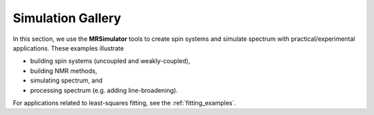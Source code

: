 .. _example_gallery:

==================
Simulation Gallery
==================

In this section, we use the **MRSimulator** tools to create spin systems and
simulate spectrum with practical/experimental applications. These examples illustrate

- building spin systems (uncoupled and weakly-coupled),
- building NMR methods,
- simulating spectrum, and
- processing spectrum (e.g. adding line-broadening).

For applications related to least-squares fitting, see the
:ref:`fitting_examples`.
